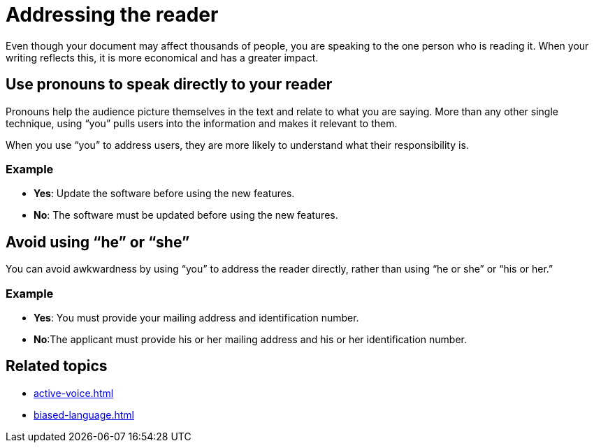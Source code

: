 = Addressing the reader

Even though your document may affect thousands of people, you are speaking to the one person who is reading it.
When your writing reflects this, it is more economical and has a greater impact.

== Use pronouns to speak directly to your reader
Pronouns help the audience picture themselves in the text and relate to what you are saying.
More than any other single technique, using “you” pulls users into the information and makes it relevant to them.

When you use “you” to address users, they are more likely to understand what their responsibility is.

=== Example
* *Yes*: Update the software before using the new features.
* *No*: The software must be updated before using the new features.

== Avoid using “he” or “she”
You can avoid awkwardness by using “you” to address the reader directly, rather than using “he or she” or “his or her.”

=== Example
* *Yes*: You must provide your mailing address and identification number.
* *No*:The applicant must provide his or her mailing address and his or her identification number.

== Related topics
* xref:active-voice.adoc[]
* xref:biased-language.adoc[]
